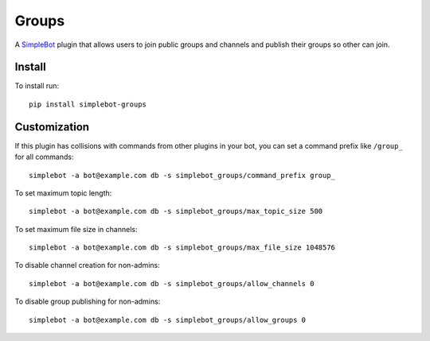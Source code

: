 Groups
======

.. image:: https://img.shields.io/pypi/v/simplebot_groups.svg
   :target: https://pypi.org/project/simplebot_groups

.. image:: https://img.shields.io/pypi/pyversions/simplebot_groups.svg
   :target: https://pypi.org/project/simplebot_groups

.. image:: https://pepy.tech/badge/simplebot_groups
   :target: https://pepy.tech/project/simplebot_groups

.. image:: https://img.shields.io/pypi/l/simplebot_groups.svg
   :target: https://pypi.org/project/simplebot_groups

.. image:: https://github.com/adbenitez/simplebot_groups/actions/workflows/python-ci.yml/badge.svg
   :target: https://github.com/adbenitez/simplebot_groups/actions/workflows/python-ci.yml

.. image:: https://img.shields.io/badge/code%20style-black-000000.svg
   :target: https://github.com/psf/black

A `SimpleBot`_ plugin that allows users to join public groups and channels and publish their groups so other can join.


Install
-------

To install run::

  pip install simplebot-groups

Customization
-------------

If this plugin has collisions with commands from other plugins in your bot, you can set a command prefix like ``/group_`` for all commands::

  simplebot -a bot@example.com db -s simplebot_groups/command_prefix group_

To set maximum topic length::

  simplebot -a bot@example.com db -s simplebot_groups/max_topic_size 500

To set maximum file size in channels::

  simplebot -a bot@example.com db -s simplebot_groups/max_file_size 1048576

To disable channel creation for non-admins::

  simplebot -a bot@example.com db -s simplebot_groups/allow_channels 0

To disable group publishing for non-admins::

  simplebot -a bot@example.com db -s simplebot_groups/allow_groups 0


.. _SimpleBot: https://github.com/simplebot-org/simplebot
